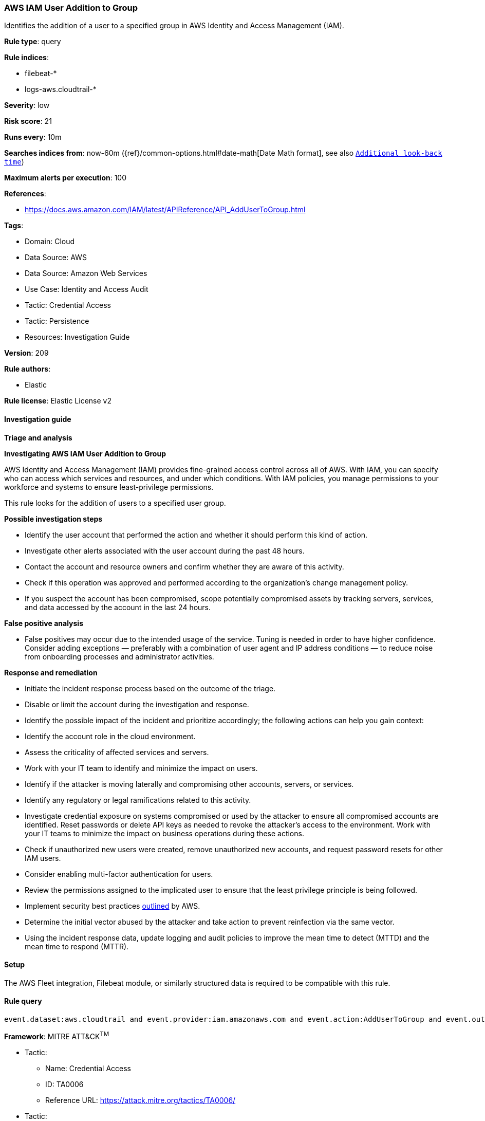 [[prebuilt-rule-8-11-13-aws-iam-user-addition-to-group]]
=== AWS IAM User Addition to Group

Identifies the addition of a user to a specified group in AWS Identity and Access Management (IAM).

*Rule type*: query

*Rule indices*: 

* filebeat-*
* logs-aws.cloudtrail-*

*Severity*: low

*Risk score*: 21

*Runs every*: 10m

*Searches indices from*: now-60m ({ref}/common-options.html#date-math[Date Math format], see also <<rule-schedule, `Additional look-back time`>>)

*Maximum alerts per execution*: 100

*References*: 

* https://docs.aws.amazon.com/IAM/latest/APIReference/API_AddUserToGroup.html

*Tags*: 

* Domain: Cloud
* Data Source: AWS
* Data Source: Amazon Web Services
* Use Case: Identity and Access Audit
* Tactic: Credential Access
* Tactic: Persistence
* Resources: Investigation Guide

*Version*: 209

*Rule authors*: 

* Elastic

*Rule license*: Elastic License v2


==== Investigation guide



*Triage and analysis*



*Investigating AWS IAM User Addition to Group*


AWS Identity and Access Management (IAM) provides fine-grained access control across all of AWS. With IAM, you can specify who can access which services and resources, and under which conditions. With IAM policies, you manage permissions to your workforce and systems to ensure least-privilege permissions.

This rule looks for the addition of users to a specified user group.


*Possible investigation steps*


- Identify the user account that performed the action and whether it should perform this kind of action.
- Investigate other alerts associated with the user account during the past 48 hours.
- Contact the account and resource owners and confirm whether they are aware of this activity.
- Check if this operation was approved and performed according to the organization's change management policy.
- If you suspect the account has been compromised, scope potentially compromised assets by tracking servers, services, and data accessed by the account in the last 24 hours.


*False positive analysis*


- False positives may occur due to the intended usage of the service. Tuning is needed in order to have higher confidence. Consider adding exceptions — preferably with a combination of user agent and IP address conditions — to reduce noise from onboarding processes and administrator activities.


*Response and remediation*


- Initiate the incident response process based on the outcome of the triage.
- Disable or limit the account during the investigation and response.
- Identify the possible impact of the incident and prioritize accordingly; the following actions can help you gain context:
    - Identify the account role in the cloud environment.
    - Assess the criticality of affected services and servers.
    - Work with your IT team to identify and minimize the impact on users.
    - Identify if the attacker is moving laterally and compromising other accounts, servers, or services.
    - Identify any regulatory or legal ramifications related to this activity.
- Investigate credential exposure on systems compromised or used by the attacker to ensure all compromised accounts are identified. Reset passwords or delete API keys as needed to revoke the attacker's access to the environment. Work with your IT teams to minimize the impact on business operations during these actions.
- Check if unauthorized new users were created, remove unauthorized new accounts, and request password resets for other IAM users.
- Consider enabling multi-factor authentication for users.
- Review the permissions assigned to the implicated user to ensure that the least privilege principle is being followed.
- Implement security best practices https://aws.amazon.com/premiumsupport/knowledge-center/security-best-practices/[outlined] by AWS.
- Determine the initial vector abused by the attacker and take action to prevent reinfection via the same vector.
- Using the incident response data, update logging and audit policies to improve the mean time to detect (MTTD) and the mean time to respond (MTTR).

==== Setup


The AWS Fleet integration, Filebeat module, or similarly structured data is required to be compatible with this rule.

==== Rule query


[source, js]
----------------------------------
event.dataset:aws.cloudtrail and event.provider:iam.amazonaws.com and event.action:AddUserToGroup and event.outcome:success

----------------------------------

*Framework*: MITRE ATT&CK^TM^

* Tactic:
** Name: Credential Access
** ID: TA0006
** Reference URL: https://attack.mitre.org/tactics/TA0006/
* Tactic:
** Name: Persistence
** ID: TA0003
** Reference URL: https://attack.mitre.org/tactics/TA0003/
* Technique:
** Name: Account Manipulation
** ID: T1098
** Reference URL: https://attack.mitre.org/techniques/T1098/
